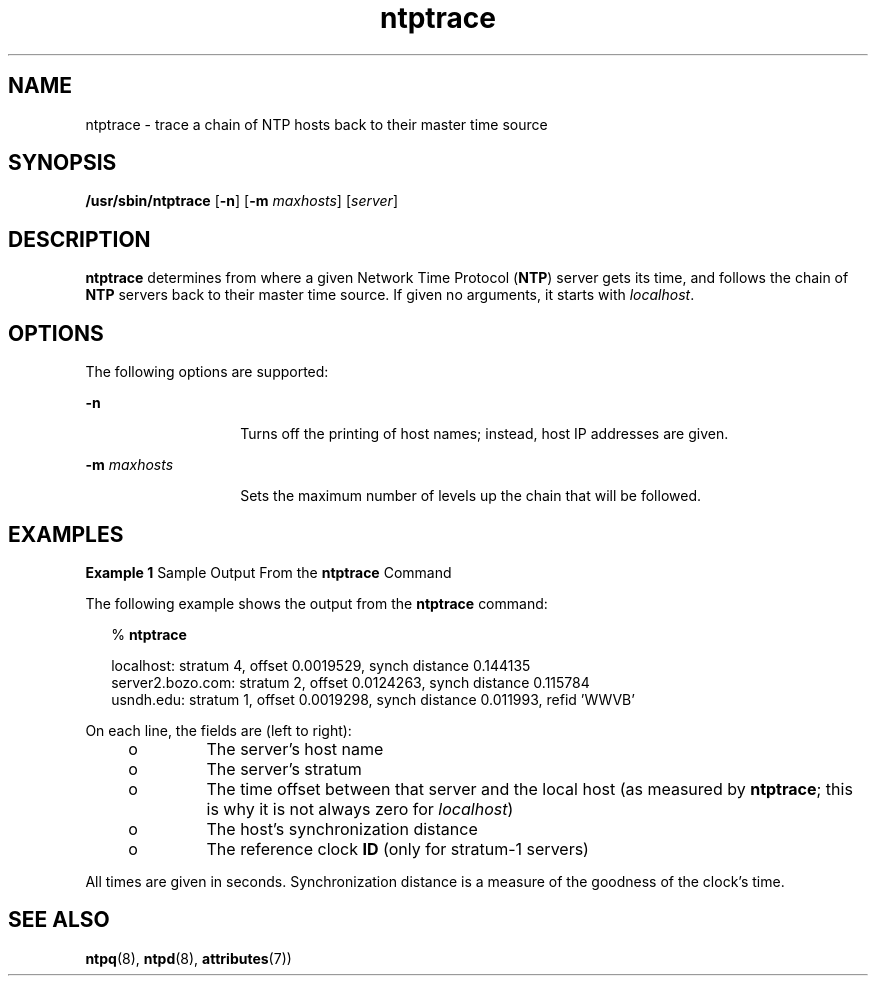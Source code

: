 '\" te
.\" CDDL HEADER START
.\"
.\" The contents of this file are subject to the terms of the
.\" Common Development and Distribution License (the "License").
.\" You may not use this file except in compliance with the License.
.\"
.\" You can obtain a copy of the license at usr/src/OPENSOLARIS.LICENSE
.\" or http://www.opensolaris.org/os/licensing.
.\" See the License for the specific language governing permissions
.\" and limitations under the License.
.\"
.\" When distributing Covered Code, include this CDDL HEADER in each
.\" file and include the License file at usr/src/OPENSOLARIS.LICENSE.
.\" If applicable, add the following below this CDDL HEADER, with the
.\" fields enclosed by brackets "[]" replaced with your own identifying
.\" information: Portions Copyright [yyyy] [name of copyright owner]
.\"
.\" CDDL HEADER END
.\"
.\" Copyright (c) 2009, 2018, Oracle and/or its affiliates. All rights reserved.
.\"
.TH "ntptrace" "8" "" "" "System Administration Commands"
.SH NAME
ntptrace \- trace a chain of NTP hosts back to their master time source
.SH SYNOPSIS
.LP
.nf
\fB/usr/sbin/ntptrace\fR [\fB-n\fR] [\fB-m\fR \fImaxhosts\fR] [\fIserver\fR]
.fi
.SH DESCRIPTION
.LP
\fBntptrace\fR determines from where a given Network Time Protocol (\fBNTP\fR) server gets its time, and follows the chain of  \fBNTP\fR servers back to their master time source. If given no arguments, it starts with  \fIlocalhost\fR.
.SH OPTIONS
.LP
The following options are supported:
.sp
.ne 2
.mk
.na
\fB\fB-n\fR\fR
.ad
.RS 14n
.rt  
Turns off the printing of host names; instead, host IP addresses are given.
.RE

.sp
.ne 2
.mk
.na
\fB\fB-m\fR \fImaxhosts\fR\fR
.ad
.RS 14n
.rt  
Sets the maximum number of levels up the chain that will be followed.
.RE

.SH EXAMPLES
.LP
\fBExample 1 \fRSample Output From the \fBntptrace\fR Command
.LP
The following example shows the output from the \fBntptrace\fR command:

.sp
.in +2
.nf
% \fBntptrace\fR


 localhost: stratum 4, offset 0.0019529, synch distance 0.144135
 server2.bozo.com: stratum 2, offset 0.0124263, synch distance 0.115784
 usndh.edu: stratum 1, offset 0.0019298, synch distance 0.011993, refid 'WWVB'
.fi
.in -2
.sp

.LP
On each line, the fields are (left to right):

.RS +4
.TP
.ie t \(bu
.el o
The server's host name
.RE
.RS +4
.TP
.ie t \(bu
.el o
The server's stratum
.RE
.RS +4
.TP
.ie t \(bu
.el o
The time offset between that server and the local host (as measured by \fBntptrace\fR; this is why it is not always zero for  \fIlocalhost\fR)
.RE
.RS +4
.TP
.ie t \(bu
.el o
The host's synchronization distance
.RE
.RS +4
.TP
.ie t \(bu
.el o
The reference clock \fBID\fR (only for stratum-1 servers)
.RE
.LP
All times are given in seconds. Synchronization distance is a measure of the goodness of the clock's time.
.SH SEE ALSO
.LP
\fBntpq\fR(8), \fBntpd\fR(8), \fBattributes\fR(7))

